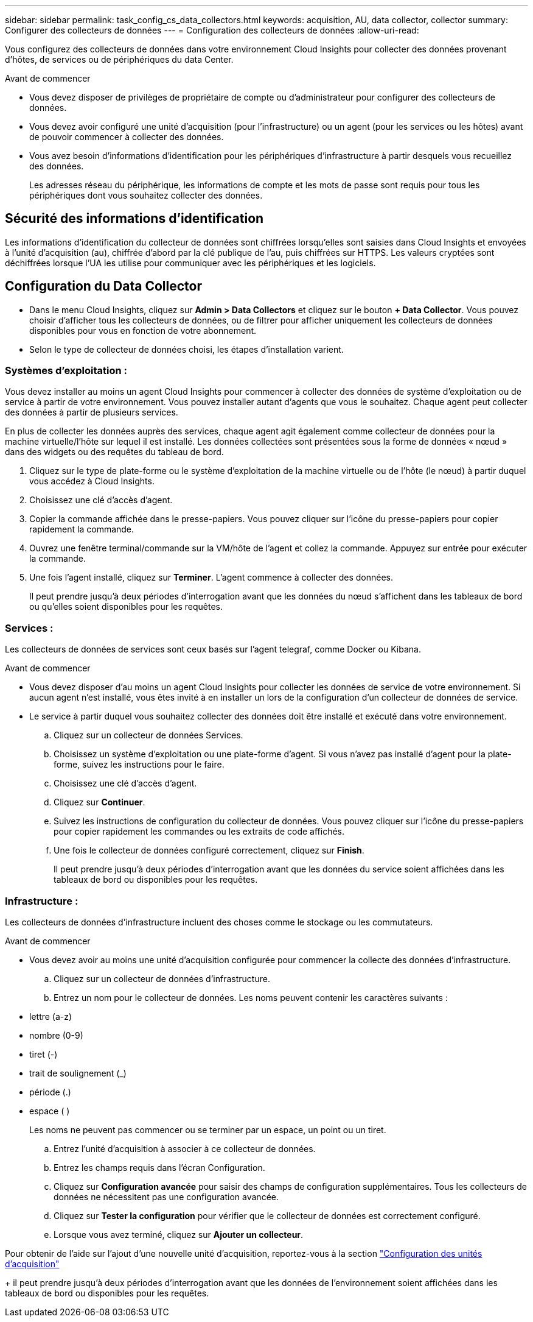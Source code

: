 ---
sidebar: sidebar 
permalink: task_config_cs_data_collectors.html 
keywords: acquisition, AU, data collector, collector 
summary: Configurer des collecteurs de données 
---
= Configuration des collecteurs de données
:allow-uri-read: 


[role="lead"]
Vous configurez des collecteurs de données dans votre environnement Cloud Insights pour collecter des données provenant d'hôtes, de services ou de périphériques du data Center.

.Avant de commencer
* Vous devez disposer de privilèges de propriétaire de compte ou d'administrateur pour configurer des collecteurs de données.
* Vous devez avoir configuré une unité d'acquisition (pour l'infrastructure) ou un agent (pour les services ou les hôtes) avant de pouvoir commencer à collecter des données.
* Vous avez besoin d'informations d'identification pour les périphériques d'infrastructure à partir desquels vous recueillez des données.
+
Les adresses réseau du périphérique, les informations de compte et les mots de passe sont requis pour tous les périphériques dont vous souhaitez collecter des données.





== Sécurité des informations d'identification

Les informations d'identification du collecteur de données sont chiffrées lorsqu'elles sont saisies dans Cloud Insights et envoyées à l'unité d'acquisition (au), chiffrée d'abord par la clé publique de l'au, puis chiffrées sur HTTPS. Les valeurs cryptées sont déchiffrées lorsque l'UA les utilise pour communiquer avec les périphériques et les logiciels.



== Configuration du Data Collector

* Dans le menu Cloud Insights, cliquez sur *Admin > Data Collectors* et cliquez sur le bouton *+ Data Collector*. Vous pouvez choisir d'afficher tous les collecteurs de données, ou de filtrer pour afficher uniquement les collecteurs de données disponibles pour vous en fonction de votre abonnement.


* Selon le type de collecteur de données choisi, les étapes d'installation varient.




=== Systèmes d'exploitation :

Vous devez installer au moins un agent Cloud Insights pour commencer à collecter des données de système d'exploitation ou de service à partir de votre environnement. Vous pouvez installer autant d'agents que vous le souhaitez. Chaque agent peut collecter des données à partir de plusieurs services.

En plus de collecter les données auprès des services, chaque agent agit également comme collecteur de données pour la machine virtuelle/l'hôte sur lequel il est installé. Les données collectées sont présentées sous la forme de données « nœud » dans des widgets ou des requêtes du tableau de bord.

. Cliquez sur le type de plate-forme ou le système d'exploitation de la machine virtuelle ou de l'hôte (le nœud) à partir duquel vous accédez à Cloud Insights.
. Choisissez une clé d'accès d'agent.
. Copier la commande affichée dans le presse-papiers. Vous pouvez cliquer sur l'icône du presse-papiers pour copier rapidement la commande.
. Ouvrez une fenêtre terminal/commande sur la VM/hôte de l'agent et collez la commande. Appuyez sur entrée pour exécuter la commande.
. Une fois l'agent installé, cliquez sur *Terminer*. L'agent commence à collecter des données.
+
Il peut prendre jusqu'à deux périodes d'interrogation avant que les données du nœud s'affichent dans les tableaux de bord ou qu'elles soient disponibles pour les requêtes.





=== Services :

Les collecteurs de données de services sont ceux basés sur l’agent telegraf, comme Docker ou Kibana.

.Avant de commencer
* Vous devez disposer d'au moins un agent Cloud Insights pour collecter les données de service de votre environnement. Si aucun agent n'est installé, vous êtes invité à en installer un lors de la configuration d'un collecteur de données de service.
* Le service à partir duquel vous souhaitez collecter des données doit être installé et exécuté dans votre environnement.
+
.. Cliquez sur un collecteur de données Services.
.. Choisissez un système d'exploitation ou une plate-forme d'agent. Si vous n'avez pas installé d'agent pour la plate-forme, suivez les instructions pour le faire.
.. Choisissez une clé d'accès d'agent.
.. Cliquez sur *Continuer*.
.. Suivez les instructions de configuration du collecteur de données. Vous pouvez cliquer sur l'icône du presse-papiers pour copier rapidement les commandes ou les extraits de code affichés.
.. Une fois le collecteur de données configuré correctement, cliquez sur *Finish*.
+
Il peut prendre jusqu'à deux périodes d'interrogation avant que les données du service soient affichées dans les tableaux de bord ou disponibles pour les requêtes.







=== Infrastructure :

Les collecteurs de données d'infrastructure incluent des choses comme le stockage ou les commutateurs.

.Avant de commencer
* Vous devez avoir au moins une unité d'acquisition configurée pour commencer la collecte des données d'infrastructure.
+
.. Cliquez sur un collecteur de données d'infrastructure.
.. Entrez un nom pour le collecteur de données. Les noms peuvent contenir les caractères suivants :


* lettre (a-z)
* nombre (0-9)
* tiret (-)
* trait de soulignement (_)
* période (.)
* espace ( )
+
Les noms ne peuvent pas commencer ou se terminer par un espace, un point ou un tiret.

+
.. Entrez l'unité d'acquisition à associer à ce collecteur de données.
.. Entrez les champs requis dans l'écran Configuration.
.. Cliquez sur *Configuration avancée* pour saisir des champs de configuration supplémentaires. Tous les collecteurs de données ne nécessitent pas une configuration avancée.
.. Cliquez sur *Tester la configuration* pour vérifier que le collecteur de données est correctement configuré.
.. Lorsque vous avez terminé, cliquez sur *Ajouter un collecteur*.




Pour obtenir de l'aide sur l'ajout d'une nouvelle unité d'acquisition, reportez-vous à la section link:task_configure_acquisition_unit.html["Configuration des unités d'acquisition"]

+ il peut prendre jusqu'à deux périodes d'interrogation avant que les données de l'environnement soient affichées dans les tableaux de bord ou disponibles pour les requêtes.
